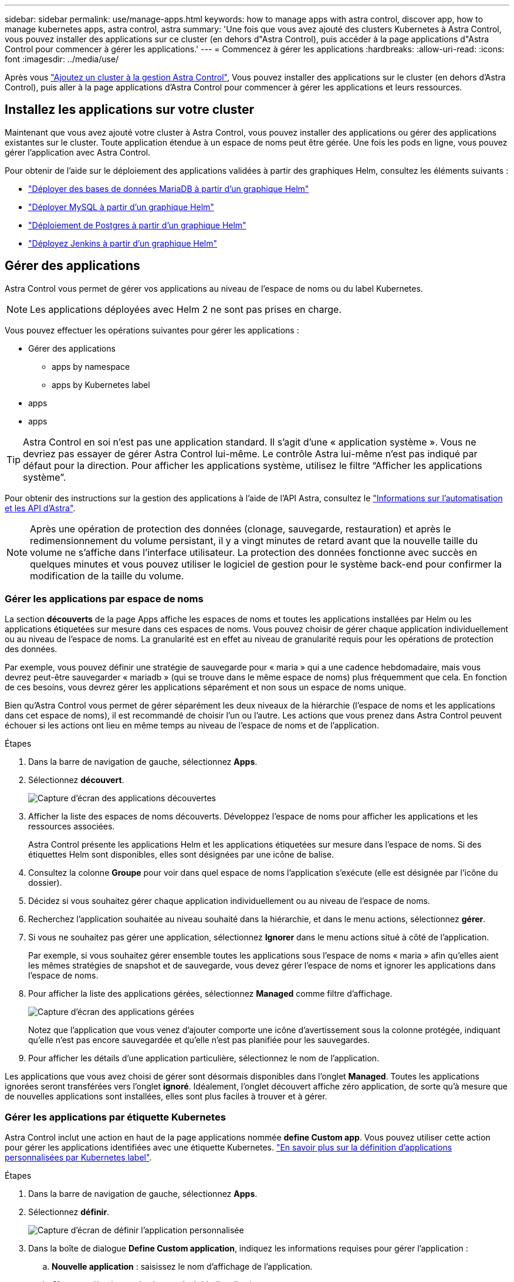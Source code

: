 ---
sidebar: sidebar 
permalink: use/manage-apps.html 
keywords: how to manage apps with astra control, discover app, how to manage kubernetes apps, astra control, astra 
summary: 'Une fois que vous avez ajouté des clusters Kubernetes à Astra Control, vous pouvez installer des applications sur ce cluster (en dehors d"Astra Control), puis accéder à la page applications d"Astra Control pour commencer à gérer les applications.' 
---
= Commencez à gérer les applications
:hardbreaks:
:allow-uri-read: 
:icons: font
:imagesdir: ../media/use/


Après vous link:../get-started/setup_overview.html#add-cluster["Ajoutez un cluster à la gestion Astra Control"], Vous pouvez installer des applications sur le cluster (en dehors d'Astra Control), puis aller à la page applications d'Astra Control pour commencer à gérer les applications et leurs ressources.



== Installez les applications sur votre cluster

Maintenant que vous avez ajouté votre cluster à Astra Control, vous pouvez installer des applications ou gérer des applications existantes sur le cluster. Toute application étendue à un espace de noms peut être gérée. Une fois les pods en ligne, vous pouvez gérer l'application avec Astra Control.

Pour obtenir de l'aide sur le déploiement des applications validées à partir des graphiques Helm, consultez les éléments suivants :

* link:../solutions/mariadb-deploy-from-helm-chart.html["Déployer des bases de données MariaDB à partir d'un graphique Helm"]
* link:../solutions/mysql-deploy-from-helm-chart.html["Déployer MySQL à partir d'un graphique Helm"]
* link:../solutions/postgres-deploy-from-helm-chart.html["Déploiement de Postgres à partir d'un graphique Helm"]
* link:../solutions/jenkins-deploy-from-helm-chart.html["Déployez Jenkins à partir d'un graphique Helm"]




== Gérer des applications

Astra Control vous permet de gérer vos applications au niveau de l'espace de noms ou du label Kubernetes.


NOTE: Les applications déployées avec Helm 2 ne sont pas prises en charge.

Vous pouvez effectuer les opérations suivantes pour gérer les applications :

* Gérer des applications
+
**  apps by namespace
**  apps by Kubernetes label


*  apps
*  apps



TIP: Astra Control en soi n'est pas une application standard. Il s'agit d'une « application système ». Vous ne devriez pas essayer de gérer Astra Control lui-même. Le contrôle Astra lui-même n'est pas indiqué par défaut pour la direction. Pour afficher les applications système, utilisez le filtre “Afficher les applications système”.

Pour obtenir des instructions sur la gestion des applications à l'aide de l'API Astra, consultez le link:https://docs.netapp.com/us-en/astra-automation-2108/["Informations sur l'automatisation et les API d'Astra"^].


NOTE: Après une opération de protection des données (clonage, sauvegarde, restauration) et après le redimensionnement du volume persistant, il y a vingt minutes de retard avant que la nouvelle taille du volume ne s'affiche dans l'interface utilisateur. La protection des données fonctionne avec succès en quelques minutes et vous pouvez utiliser le logiciel de gestion pour le système back-end pour confirmer la modification de la taille du volume.



=== Gérer les applications par espace de noms

La section *découverts* de la page Apps affiche les espaces de noms et toutes les applications installées par Helm ou les applications étiquetées sur mesure dans ces espaces de noms. Vous pouvez choisir de gérer chaque application individuellement ou au niveau de l'espace de noms. La granularité est en effet au niveau de granularité requis pour les opérations de protection des données.

Par exemple, vous pouvez définir une stratégie de sauvegarde pour « maria » qui a une cadence hebdomadaire, mais vous devrez peut-être sauvegarder « mariadb » (qui se trouve dans le même espace de noms) plus fréquemment que cela. En fonction de ces besoins, vous devrez gérer les applications séparément et non sous un espace de noms unique.

Bien qu'Astra Control vous permet de gérer séparément les deux niveaux de la hiérarchie (l'espace de noms et les applications dans cet espace de noms), il est recommandé de choisir l'un ou l'autre. Les actions que vous prenez dans Astra Control peuvent échouer si les actions ont lieu en même temps au niveau de l'espace de noms et de l'application.

.Étapes
. Dans la barre de navigation de gauche, sélectionnez *Apps*.
. Sélectionnez *découvert*.
+
image:acc_apps_discovered4.png["Capture d'écran des applications découvertes"]

. Afficher la liste des espaces de noms découverts. Développez l'espace de noms pour afficher les applications et les ressources associées.
+
Astra Control présente les applications Helm et les applications étiquetées sur mesure dans l'espace de noms. Si des étiquettes Helm sont disponibles, elles sont désignées par une icône de balise.

. Consultez la colonne *Groupe* pour voir dans quel espace de noms l'application s'exécute (elle est désignée par l'icône du dossier).
. Décidez si vous souhaitez gérer chaque application individuellement ou au niveau de l'espace de noms.
. Recherchez l'application souhaitée au niveau souhaité dans la hiérarchie, et dans le menu actions, sélectionnez *gérer*.
. Si vous ne souhaitez pas gérer une application, sélectionnez *Ignorer* dans le menu actions situé à côté de l'application.
+
Par exemple, si vous souhaitez gérer ensemble toutes les applications sous l'espace de noms « maria » afin qu'elles aient les mêmes stratégies de snapshot et de sauvegarde, vous devez gérer l'espace de noms et ignorer les applications dans l'espace de noms.

. Pour afficher la liste des applications gérées, sélectionnez *Managed* comme filtre d'affichage.
+
image:acc_apps_managed3.png["Capture d'écran des applications gérées"]

+
Notez que l'application que vous venez d'ajouter comporte une icône d'avertissement sous la colonne protégée, indiquant qu'elle n'est pas encore sauvegardée et qu'elle n'est pas planifiée pour les sauvegardes.

. Pour afficher les détails d'une application particulière, sélectionnez le nom de l'application.


Les applications que vous avez choisi de gérer sont désormais disponibles dans l'onglet *Managed*. Toutes les applications ignorées seront transférées vers l'onglet *ignoré*. Idéalement, l'onglet découvert affiche zéro application, de sorte qu'à mesure que de nouvelles applications sont installées, elles sont plus faciles à trouver et à gérer.



=== Gérer les applications par étiquette Kubernetes

Astra Control inclut une action en haut de la page applications nommée *define Custom app*. Vous pouvez utiliser cette action pour gérer les applications identifiées avec une étiquette Kubernetes. link:../use/define-custom-app.html["En savoir plus sur la définition d'applications personnalisées par Kubernetes label"].

.Étapes
. Dans la barre de navigation de gauche, sélectionnez *Apps*.
. Sélectionnez *définir*.
+
image:acc_apps_custom_details3.png["Capture d'écran de définir l'application personnalisée"]

. Dans la boîte de dialogue *Define Custom application*, indiquez les informations requises pour gérer l'application :
+
.. *Nouvelle application* : saisissez le nom d'affichage de l'application.
.. *Cluster* : sélectionnez le cluster où réside l'application.
.. *Espace de noms :* sélectionnez l'espace de noms de l'application.
.. *Label:* Entrez un libellé ou sélectionnez un libellé parmi les ressources ci-dessous.
.. *Ressources sélectionnées* : affichez et gérez les ressources Kubernetes sélectionnées que vous souhaitez protéger (pods, secrets, volumes persistants, etc.).
+
*** Affichez les étiquettes disponibles en développant une ressource et en cliquant sur le nombre d'étiquettes.
*** Sélectionnez l'un des libellés.
+
Une fois que vous avez choisi un libellé, celui-ci s'affiche dans le champ *Label*. Astra Control met également à jour la section *Ressources non sélectionnées* pour afficher les ressources qui ne correspondent pas à l'étiquette sélectionnée.



.. *Ressources non sélectionnées* : vérifiez les ressources de l'application que vous ne voulez pas protéger.


. Cliquez sur *définir l'application personnalisée*.


Astra Control permet de gérer l'application. Vous pouvez maintenant le trouver dans l'onglet *Managed*.



== Ignorer les applications

Si une application a été découverte, elle apparaît dans la liste découverte. Dans ce cas, vous pouvez nettoyer la liste découverte afin que les nouvelles applications qui viennent d'être installées soient plus faciles à trouver. Vous pouvez aussi avoir des applications que vous gérez et décider par la suite que vous ne souhaitez plus les gérer. Si vous ne souhaitez pas gérer ces applications, vous pouvez indiquer qu'elles doivent être ignorées.

Par ailleurs, vous pouvez avoir besoin de gérer les applications sous un seul espace de noms (géré par un espace de noms). Vous pouvez ignorer les applications que vous souhaitez exclure de l'espace de noms.

.Étapes
. Dans la barre de navigation de gauche, sélectionnez *Apps*.
. Sélectionnez *découvert* comme filtre.
. Sélectionnez l'application.
. Dans le menu actions, sélectionnez *Ignorer*.
. Pour annuler l'ignorer, dans le menu actions, sélectionnez *Unignore*.




== Annuler la gestion des applications

Lorsque vous ne souhaitez plus sauvegarder, créer des copies Snapshot ou cloner une application, vous pouvez arrêter de la gérer.


NOTE: Si vous annulez la gestion d'une application, toutes les sauvegardes ou instantanés créés précédemment seront perdus.

.Étapes
. Dans la barre de navigation de gauche, sélectionnez *Apps*.
. Sélectionnez *géré* comme filtre.
. Sélectionnez l'application.
. Dans le menu actions, sélectionnez *Unmanage*.
. Vérifiez les informations.
. Tapez « Unmanage » pour confirmer.
. Sélectionnez *Oui, Annuler la gestion de l'application*.




== Qu'en est-il des applications système ?

Astra Control détecte également les applications système qui s'exécutent sur un cluster Kubernetes. Vous pouvez afficher les applications système en cochant la case *Afficher les applications système* sous le filtre Cluster dans la barre d'outils.

image:acc_apps_system_apps3.png["Capture d'écran affichant l'option Afficher les applications système disponible dans la page applications."]

Nous ne vous montrons pas par défaut ces applications système car il est rare que vous ayez besoin de les sauvegarder.


TIP: Astra Control en soi n'est pas une application standard. Il s'agit d'une « application système ». Vous ne devriez pas essayer de gérer Astra Control lui-même. Le contrôle Astra lui-même n'est pas indiqué par défaut pour la direction. Pour afficher les applications système, utilisez le filtre “Afficher les applications système”.



== Trouvez plus d'informations

* https://docs.netapp.com/us-en/astra-automation-2108/index.html["Utilisez l'API Astra"^]

